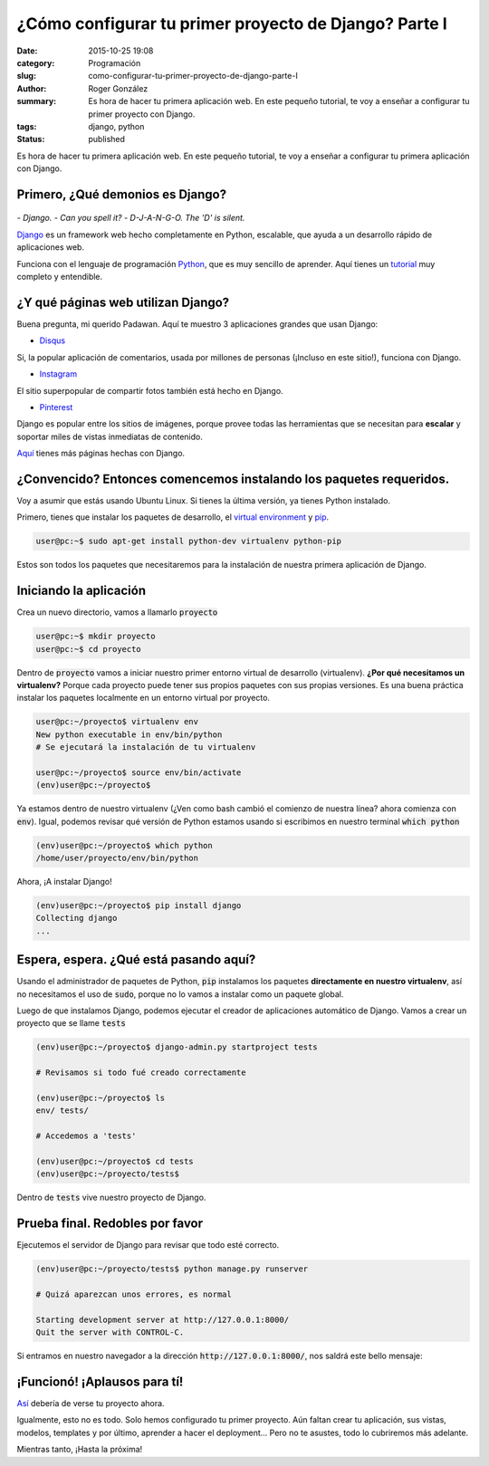 ¿Cómo configurar tu primer proyecto de Django? Parte I
######################################################

:date: 2015-10-25 19:08
:category: Programación
:slug: como-configurar-tu-primer-proyecto-de-django-parte-I
:author: Roger González
:summary: Es hora de hacer tu primera aplicación web. En este pequeño tutorial, te voy a enseñar a configurar tu primer proyecto con Django.
:tags: django, python
:status: published

Es hora de hacer tu primera aplicación web. En este pequeño tutorial, te voy a enseñar a configurar tu primera aplicación con Django.

Primero, ¿Qué demonios es Django?
---------------------------------

.. figure:: {filename}/images/django_tutorial/django.png
    :alt: Django

*- Django.*
*- Can you spell it?*
*- D-J-A-N-G-O. The 'D' is silent.*

Django_ es un framework web hecho completamente en Python, escalable, que ayuda a un desarrollo rápido de aplicaciones web.

Funciona con el lenguaje de programación Python_, que es muy sencillo de aprender. Aquí tienes un tutorial_ muy completo y entendible.


¿Y qué páginas web utilizan Django?
-----------------------------------

Buena pregunta, mi querido Padawan. Aquí te muestro 3 aplicaciones grandes que usan Django:

- Disqus_

.. image:: {filename}/images/django_tutorial/disqus.png
    :alt: Disqus
    :target: https://disqus.com/home/explore/

Si, la popular aplicación de comentarios, usada por millones de personas (¡Incluso en este sitio!), funciona con Django.

- Instagram_

.. image:: {filename}/images/django_tutorial/instagram.png
    :alt: Instagram
    :target: https://instagram.com/

El sitio superpopular de compartir fotos también está hecho en Django.

- Pinterest_

.. image:: {filename}/images/django_tutorial/pinterest.png
    :alt: Pinterest
    :target: https://pinterest.com/

Django es popular entre los sitios de imágenes, porque provee todas las herramientas que se necesitan para **escalar** y soportar miles de vistas inmediatas de contenido.

Aquí_ tienes más páginas hechas con Django.


¿Convencido? Entonces comencemos instalando los paquetes requeridos.
--------------------------------------------------------------------

Voy a asumir que estás usando Ubuntu Linux. Si tienes la última versión, ya tienes Python instalado.

Primero, tienes que instalar los paquetes de desarrollo, el `virtual environment`_ y pip_.

.. code-block:: bash
    
    user@pc:~$ sudo apt-get install python-dev virtualenv python-pip

Estos son todos los paquetes que necesitaremos para la instalación de nuestra primera aplicación de Django.


Iniciando la aplicación
-----------------------

Crea un nuevo directorio, vamos a llamarlo :code:`proyecto`

.. code-block:: bash
    
    user@pc:~$ mkdir proyecto
    user@pc:~$ cd proyecto

Dentro de :code:`proyecto` vamos a iniciar nuestro primer entorno virtual de desarrollo (virtualenv). **¿Por qué necesitamos un virtualenv?** Porque cada proyecto puede tener sus propios paquetes con sus propias versiones. Es una buena práctica instalar los paquetes localmente en un entorno virtual por proyecto.

.. code-block:: bash

    user@pc:~/proyecto$ virtualenv env
    New python executable in env/bin/python
    # Se ejecutará la instalación de tu virtualenv
    
    user@pc:~/proyecto$ source env/bin/activate
    (env)user@pc:~/proyecto$

Ya estamos dentro de nuestro virtualenv (¿Ven como bash cambió el comienzo de nuestra línea? ahora comienza con :code:`env`). Igual, podemos revisar qué versión de Python estamos usando si escribimos en nuestro terminal :code:`which python`

.. code-block:: bash

    (env)user@pc:~/proyecto$ which python
    /home/user/proyecto/env/bin/python

Ahora, ¡A instalar Django!

.. code-block:: bash

    (env)user@pc:~/proyecto$ pip install django
    Collecting django
    ...

Espera, espera. ¿Qué está pasando aquí?
---------------------------------------

Usando el administrador de paquetes de Python, :code:`pip` instalamos los paquetes **directamente en nuestro virtualenv**, así no necesitamos el uso de :code:`sudo`, porque no lo vamos a instalar como un paquete global.

Luego de que instalamos Django, podemos ejecutar el creador de aplicaciones automático de Django. Vamos a crear un proyecto que se llame :code:`tests`

.. code-block:: bash
    
    (env)user@pc:~/proyecto$ django-admin.py startproject tests
    
    # Revisamos si todo fué creado correctamente
    
    (env)user@pc:~/proyecto$ ls
    env/ tests/
    
    # Accedemos a 'tests'

    (env)user@pc:~/proyecto$ cd tests
    (env)user@pc:~/proyecto/tests$

Dentro de :code:`tests` vive nuestro proyecto de Django.

Prueba final. Redobles por favor
--------------------------------

Ejecutemos el servidor de Django para revisar que todo esté correcto.

.. code-block:: bash

    (env)user@pc:~/proyecto/tests$ python manage.py runserver

    # Quizá aparezcan unos errores, es normal

    Starting development server at http://127.0.0.1:8000/
    Quit the server with CONTROL-C.

Si entramos en nuestro navegador a la dirección :code:`http://127.0.0.1:8000/`, nos saldrá este bello mensaje:

.. image:: {filename}/images/django_tutorial/it_worked.png
    :alt: Django


¡Funcionó! ¡Aplausos para tí!
-----------------------------

Así_ debería de verse tu proyecto ahora.

Igualmente, esto no es todo. Solo hemos configurado tu primer proyecto. Aún faltan crear tu aplicación, sus vistas, modelos, templates y por último, aprender a hacer el deployment... Pero no te asustes, todo lo cubriremos más adelante.

Mientras tanto, ¡Hasta la próxima!

.. _Python: https://www.python.org/
.. _tutorial: https://www.codecademy.com/es/tracks/python
.. _Disqus: https://disqus.com/home/explore/
.. _Instagram: https://instagram.com/
.. _Pinterest: https://pinterest.com/
.. _Django: https://www.djangoproject.com/
.. _virtual environment: https://virtualenv.pypa.io/en/latest/
.. _pip: https://es.wikipedia.org/wiki/Pip_%28administrador_de_paquetes%29
.. _Aquí: http://codecondo.com/popular-websites-django/
.. _Así: https://github.com/Rogergonzalez21/django-tutorial/tree/4fe1d18891dbd3d6da202a906fb064bfba357b8b